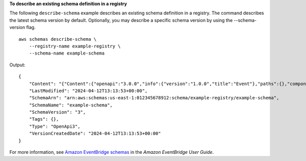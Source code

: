 **To describe an existing schema definition in a registry**

The following ``describe-schema`` example describes an existing schema definition in a registry. The command describes the latest schema version by default. Optionally, you may describe a specific schema version by using the --schema-version flag. ::

    aws schemas describe-schema \
        --registry-name example-registry \
        --schema-name example-schema 

Output::

    {
        "Content": "{"Content":{"openapi":"3.0.0","info":{"version":"1.0.0","title":"Event"},"paths":{},"components":{"schemas":{"Event":{"type":"object","properties":{"ordinal":{"type":"number","format":"int64"},"name":{"type":"string"},"description":{"type":"string"},"price":{"type":"number","format":"double"},"address":{"type":"string"},"comments":{"type":"array","items":{"type":"string"}},"created_at":{"type":"string","format":"date-time"}}}}}},"LastModified":"2024-04-12T13:13:53+00:00","SchemaArn":"arn:aws:schemas:us-east-1:012345678912:schema/example-registry/example-schema","SchemaName":"example-schema","SchemaVersion":"3","Tags":{},"Type":"OpenApi3","VersionCreatedDate":"2024-04-12T13:13:53+00:00"}",
        "LastModified": "2024-04-12T13:13:53+00:00",
        "SchemaArn": "arn:aws:schemas:us-east-1:012345678912:schema/example-registry/example-schema",
        "SchemaName": "example-schema",
        "SchemaVersion": "3",
        "Tags": {},
        "Type": "OpenApi3",
        "VersionCreatedDate": "2024-04-12T13:13:53+00:00"
    }

For more information, see `Amazon EventBridge schemas <https://docs.aws.amazon.com/eventbridge/latest/userguide/eb-schema.html>`__ in the *Amazon EventBridge User Guide*.